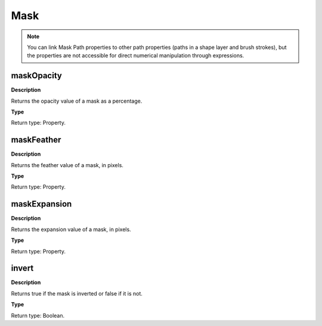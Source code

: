 Mask
####

.. note::
	You can link Mask Path properties to other path properties (paths in a shape layer and brush strokes), but the properties are not accessible for direct numerical manipulation through expressions.

maskOpacity
***********
**Description**

Returns the opacity value of a mask as a percentage.

**Type**

Return type: Property.

maskFeather
***********
**Description**

Returns the feather value of a mask, in pixels.

**Type**

Return type: Property.

maskExpansion
*************
**Description**

Returns the expansion value of a mask, in pixels.

**Type**

Return type: Property.

invert
******
**Description**

Returns true if the mask is inverted or false if it is not.

**Type**

Return type: Boolean.
